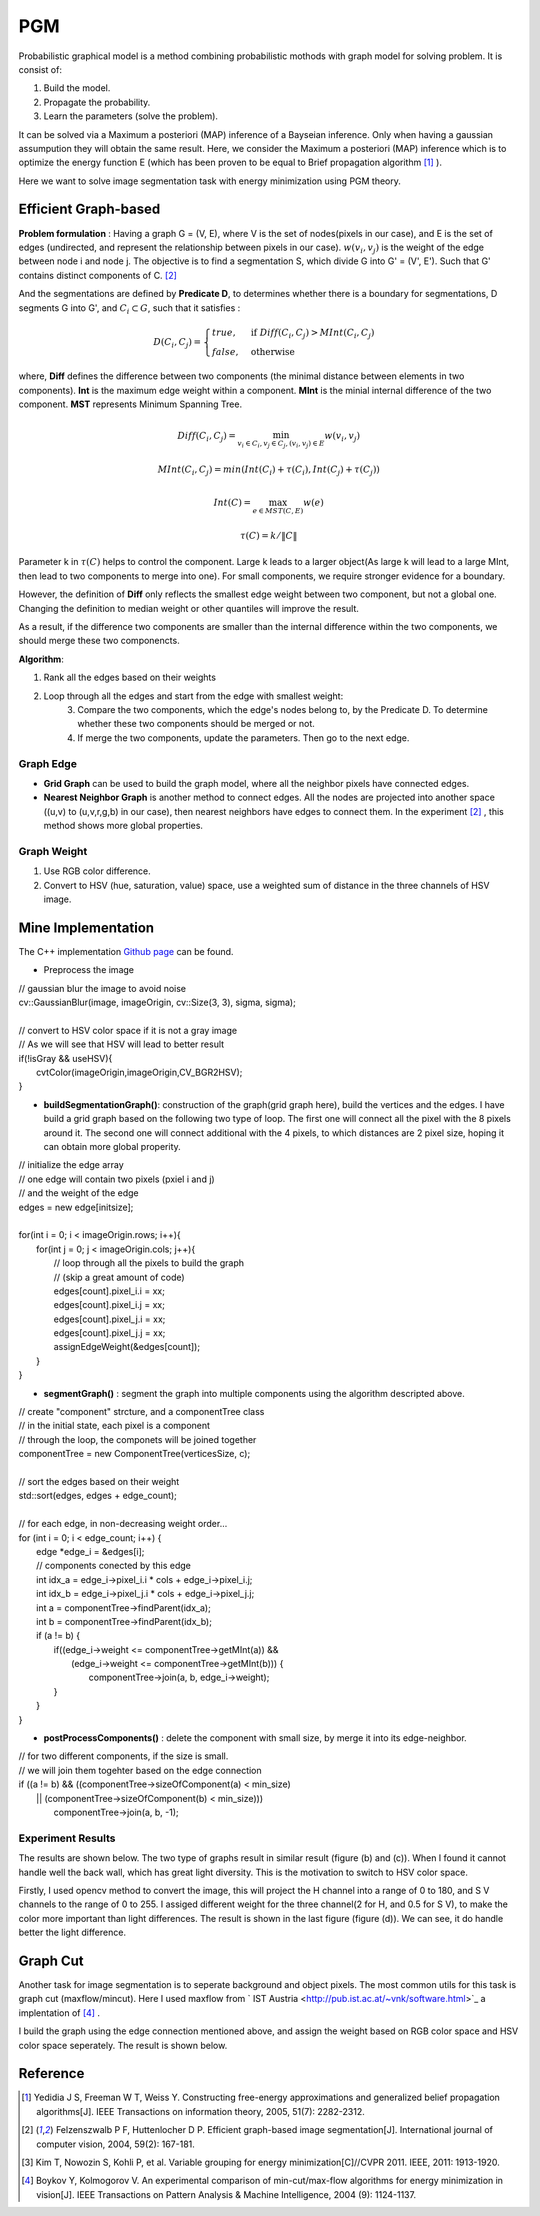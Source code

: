 PGM
===========================
Probabilistic graphical model is a method combining probabilistic mothods with graph model for solving problem. It is consist of:

1. Build the model.
2. Propagate the probability.
3. Learn the parameters (solve the problem).

It can be solved via a Maximum a posteriori (MAP) inference of a Bayseian inference. Only when having a gaussian assumpution they will obtain the same result. Here, we consider the Maximum a posteriori (MAP) inference which is to optimize the energy function E (which has been proven to be equal to Brief propagation algorithm [1]_ ).

Here we want to solve image segmentation task with energy minimization using PGM theory.

Efficient Graph-based
------------------------

**Problem formulation** : Having a graph G = (V, E), where V is the set of nodes(pixels in our case), and E is the set of edges (undirected, and represent the relationship between pixels in our case). :math:`w(v_{i}, v_{j})` is the weight of the edge between node i and node j. The objective is to find a segmentation S, which divide G into G' = (V', E'). Such that G' contains distinct components of C. [2]_  

.. image:: images/segmentation2.PNG
    :align: center

And the segmentations are defined by **Predicate D**, to determines whether there is a boundary for segmentations, D segments G into G', and :math:`C_{i} \subset G`, such that it satisfies :

.. math::
    D(C_{i}, C_{j}) = \begin{cases} true, & \mbox{if } Diff(C_{i}, C_{j}) > MInt(C_{i}, C_{j})  \\
                                 false, & \mbox{otherwise} \end{cases}

where, **Diff** defines the difference between two components (the minimal distance between elements in two components). **Int** is the maximum edge weight within a component. **MInt** is the minial internal difference of the two component. **MST** represents Minimum Spanning Tree.

.. math:: 
    Diff(C_{i}, C_{j}) = \min_{v_{i} \in C_{i}, v_{j} \in C_{j}, (v_{i},v_{j}) \in E } w(v_{i}, v_{j})

.. math:: 
    MInt(C_{i}, C_{j}) = min(Int(C_{i})+ \tau(C_{i}), Int(C_{j})+ \tau(C_{j}))

.. math::
    Int(C) = \max_{e \in MST(C,E)} w(e)

.. math:: 
    \tau(C) = k / \| C \|

Parameter k in :math:`\tau(C)` helps to control the component. Large k leads to a larger object(As large k will lead to a large MInt, then lead to two components to merge into one). For small components, we require stronger evidence for a boundary.

However, the definition of **Diff** only reflects the smallest edge weight between two component, but not a global one. Changing the definition to median weight or other quantiles will improve the result. 

As a result, if the difference two components are smaller than the internal difference within the two components, we should merge these two componencts.

**Algorithm**: 

1. Rank all the edges based on their weights
2. Loop through all the edges and start from the edge with smallest weight:
    3. Compare the two components, which the edge's nodes belong to, by the Predicate D. To determine whether these two components should be merged or not. 
    4. If merge the two components, update the parameters. Then go to the next edge.

Graph Edge
~~~~~~~~~~~~~~~

* **Grid Graph** can be used to build the graph model, where all the neighbor pixels have connected edges.

* **Nearest Neighbor Graph** is another method to connect edges. All the nodes are projected into another space ((u,v) to (u,v,r,g,b) in our case), then nearest neighbors have edges to connect them. In the experiment [2]_ , this method shows more global properties.

Graph Weight
~~~~~~~~~~~~~~~~~~~~
1. Use RGB color difference.
2. Convert to HSV (hue, saturation, value) space, use a weighted sum of distance in the three channels of HSV image.


Mine Implementation
-------------------

The C++ implementation `Github page <https://github.com/gggliuye/graph_based_image_segmentation>`_ can be found. 

* Preprocess the image 

|    // gaussian blur the image to avoid noise
|    cv::GaussianBlur(image, imageOrigin, cv::Size(3, 3), sigma, sigma);
|
|    // convert to HSV color space if it is not a gray image
|    // As we will see that HSV will lead to better result
|    if(!isGray && useHSV){
|        cvtColor(imageOrigin,imageOrigin,CV_BGR2HSV);
|    }
    
* **buildSegmentationGraph()**: construction of the graph(grid graph here), build the vertices and the edges. I have build a grid graph based on the following two type of loop. The first one will connect all the pixel with the 8 pixels around it. The second one will connect additional with the 4 pixels, to which distances are 2 pixel size, hoping it can obtain more global properity.

.. image:: images/PGM_graph_image.png
    :align: center
    :width: 80%

|    // initialize the edge array
|    // one edge will contain two pixels (pxiel i and j)
|    // and the weight of the edge
|    edges = new edge[initsize];
|    
|    for(int i = 0; i < imageOrigin.rows; i++){
|        for(int j = 0; j < imageOrigin.cols; j++){
|            // loop through all the pixels to build the graph
|            // (skip a great amount of code)    
|            edges[count].pixel_i.i = xx;
|            edges[count].pixel_i.j = xx;
|            edges[count].pixel_j.i = xx;
|            edges[count].pixel_j.j = xx;
|            assignEdgeWeight(&edges[count]);
|        }	
|    }

* **segmentGraph()** : segment the graph into multiple components using the algorithm descripted above.

|    // create "component" strcture, and a componentTree class
|    // in the initial state, each pixel is a component
|    // through the loop, the componets will be joined together
|    componentTree = new ComponentTree(verticesSize, c);
|    
|    // sort the edges based on their weight
|    std::sort(edges, edges + edge_count);
|    
|    // for each edge, in non-decreasing weight order...
|    for (int i = 0; i < edge_count; i++) {
|        edge *edge_i = &edges[i];
|        // components conected by this edge
|        int idx_a = edge_i->pixel_i.i * cols + edge_i->pixel_i.j;
|        int idx_b = edge_i->pixel_j.i * cols + edge_i->pixel_j.j;
|        int a = componentTree->findParent(idx_a);
|        int b = componentTree->findParent(idx_b);
|        if (a != b) {
|            if((edge_i->weight <= componentTree->getMInt(a)) &&
|	       (edge_i->weight <= componentTree->getMInt(b))) {
|	        componentTree->join(a, b, edge_i->weight);	
|            }    
|        }
|    }

* **postProcessComponents()** : delete the component with small size, by merge it into its edge-neighbor. 

|    // for two different components, if the size is small.
|    // we will join them togehter based on the edge connection
|    if ((a != b) && ((componentTree->sizeOfComponent(a) < min_size) 
|          || (componentTree->sizeOfComponent(b) < min_size)))
|            componentTree->join(a, b, -1);

    
Experiment Results
~~~~~~~~~~~~~~~~~~~~~~~~~~

The results are shown below. The two type of graphs result in similar result (figure (b) and (c)). When I found it cannot handle well the back wall, which has great light diversity. This is the motivation to switch to HSV color space. 

Firstly, I used opencv method to convert the image, this will project the H channel into a range of 0 to 180, and S V channels to the range of 0 to 255. I assiged different weight for the three channel(2 for H, and 0.5 for S V), to make the color more important than light differences. The result is shown in the last figure (figure (d)). We can see, it do handle better the light difference.

.. image:: images/segmentationresults.jpg
    :align: center

Graph Cut
------------------------
Another task for image segmentation is to seperate background and object pixels. The most common utils for this task is graph cut (maxflow/mincut). Here I used maxflow from ` IST Austria <http://pub.ist.ac.at/~vnk/software.html>`_ a implentation of [4]_ .

I build the graph using the edge connection mentioned above, and assign the weight based on RGB color space and HSV color space seperately. The result is shown below.

.. image:: images/graphcutresult.jpg
    :align: center

Reference
-----------------

.. [1] Yedidia J S, Freeman W T, Weiss Y. Constructing free-energy approximations and generalized belief propagation algorithms[J]. IEEE Transactions on information theory, 2005, 51(7): 2282-2312.

.. [2] Felzenszwalb P F, Huttenlocher D P. Efficient graph-based image segmentation[J]. International journal of computer vision, 2004, 59(2): 167-181.

.. [3] Kim T, Nowozin S, Kohli P, et al. Variable grouping for energy minimization[C]//CVPR 2011. IEEE, 2011: 1913-1920.

.. [4] Boykov Y, Kolmogorov V. An experimental comparison of min-cut/max-flow algorithms for energy minimization in vision[J]. IEEE Transactions on Pattern Analysis & Machine Intelligence, 2004 (9): 1124-1137.
